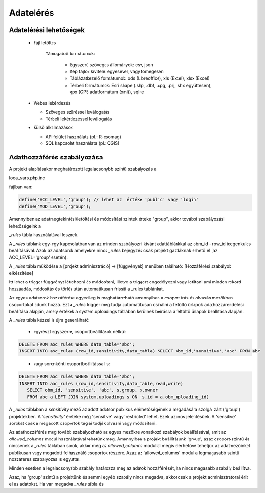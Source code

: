 Adatelérés
**********

Adatelérési lehetőségek
=======================

  * Fájl letöltés
    
      Támogatott formátumok: 
        
        - Egyszerű szöveges állományok: csv, json
        
        - Kép fájlok kivitele: egyesével, vagy tömegesen
        
        - Táblázatkezelő formátumok: ods (Libreoffice), xls (Excel), xlsx (Excel)
        
        - Térbeli formátumok: Esri shape (.shp, .dbf, .cpg, .prj, .shx együttesen), gpx (GPS adatformátum (xml)), sqlite
        

  * Webes lekérdezés
  
    - Szöveges szűréssel leválogatás
    
    - Térbeli lekérdezéssel leválogatás

  * Külső alkalmazások
    
    * API felület használata (pl.: R-csomag)
    
    * SQL kapcsolat használata (pl.: QGIS)


Adathozzáférés szabályozása
===========================

A projekt alapításakor meghatározott legalacsonybb színtű szabályozás a

local_vars.php.inc

fájlban van:

.. code-block:: php

   define('ACC_LEVEL','group'); // lehet az  értéke 'public' vagy 'login'
   define('MOD_LEVEL','group');


Amennyiben az adatmegtekintési/letöltési és módosítási szintek érteke "group", akkor további szabályozási lehetőségeink a 

*_rules* tábla használatával lesznek.

A *_rules* táblánk egy-egy kapcsolatban van az minden szabályozni kívánt adattáblánkkal az obm_id - row_id idegenkulcs beállításával.
Azok az adatsorok amelyekre nincs *_rules* bejegyzés csak projekt gazdáknak érhető el (az ACC_LEVEL='group' esetén).

A *_rules* tábla működése a [projekt adminisztráció] -> [függvények] menüben található: [Hozzáférési szabályok elkészítése]

Itt lehet a trigger függvényt létrehozni és módosítani, illetve a triggert engedélyezni vagy letiltani ami minden rekord hozzáadás, módosítás és törlés után automatikusan frissíti a _rules táblánkat.

Az egyes adatsorok hozzáférése egyedileg is meghatározható amennyiben a csoport írás és olvasás mezőkben csoportokat adunk hozzá. Ezt a *_rules* trigger meg tudja automatikusan csinálni a feltöltő űrlapok adathozzárendelési beállítása alapján, amely értékek a system.uploadings táblában kerülnek beírásra a feltöltő űrlapok beállítása alapján.

A *_rules* tábla kézzel is újra generálható:

 - egyrészt egyszerre, csoportbeállítások nélkül:

.. code-block:: sql

   DELETE FROM abc_rules WHERE data_table='abc';
   INSERT INTO abc_rules (row_id,sensitivity,data_table) SELECT obm_id,'sensitive','abc' FROM abc
..

 - vagy soronkénti csoportbeállítással is:

.. code-block:: sql

   DELETE FROM abc_rules WHERE data_table='abc';
   INSERT INTO abc_rules (row_id,sensitivity,data_table,read,write) 
      SELECT obm_id, 'sensitive', 'abc', s.group, s.owner 
      FROM abc a LEFT JOIN system.uploadings s ON (s.id = a.obm_uploading_id)

A *_rules* táblában a *sensitivity* mező az adott adatsor publikus elérhetőségének a megadására szolgál zárt ('group') projektekben. A *'sensitivity'* érétéke még 'sensitive' vagy 'restricted' lehet. Ezek azonos jelentésűek. A 'sensitive' sorokat csak a megadott csoportok tagjai tudják olvasni vagy módosítani.

Az adathozzáférés még tovább szabályozható az egyes mezőkre vonatkozó szabályok beállításával, amit az *allowed_columns* modul használatával tehetünk meg.
Amennyiben a projekt beállításunk 'group', azaz csoport-szintű és nincsenek a *_rules* táblában sorok, akkor még az *allowed_columns* modullal mégis elérhetővé tehetjük az adatmezőinket publikusan vagy megadott felhasználó csoportok részére. Azaz az 'allowed_columns' modul a legmagasabb szintű hozzáférés szabályozás is egyúttal.

Minden esetben a legalacsonyabb szabály határozza meg az adatok hozzáférését, ha nincs magasabb szabály beállítva.

Azaz, ha 'group' szintű a projektünk és semmi egyéb szabály nincs megadva, akkor csak a projekt adminisztrátorai érik el az adatokat. Ha van megadva *_rules* tábla és 
